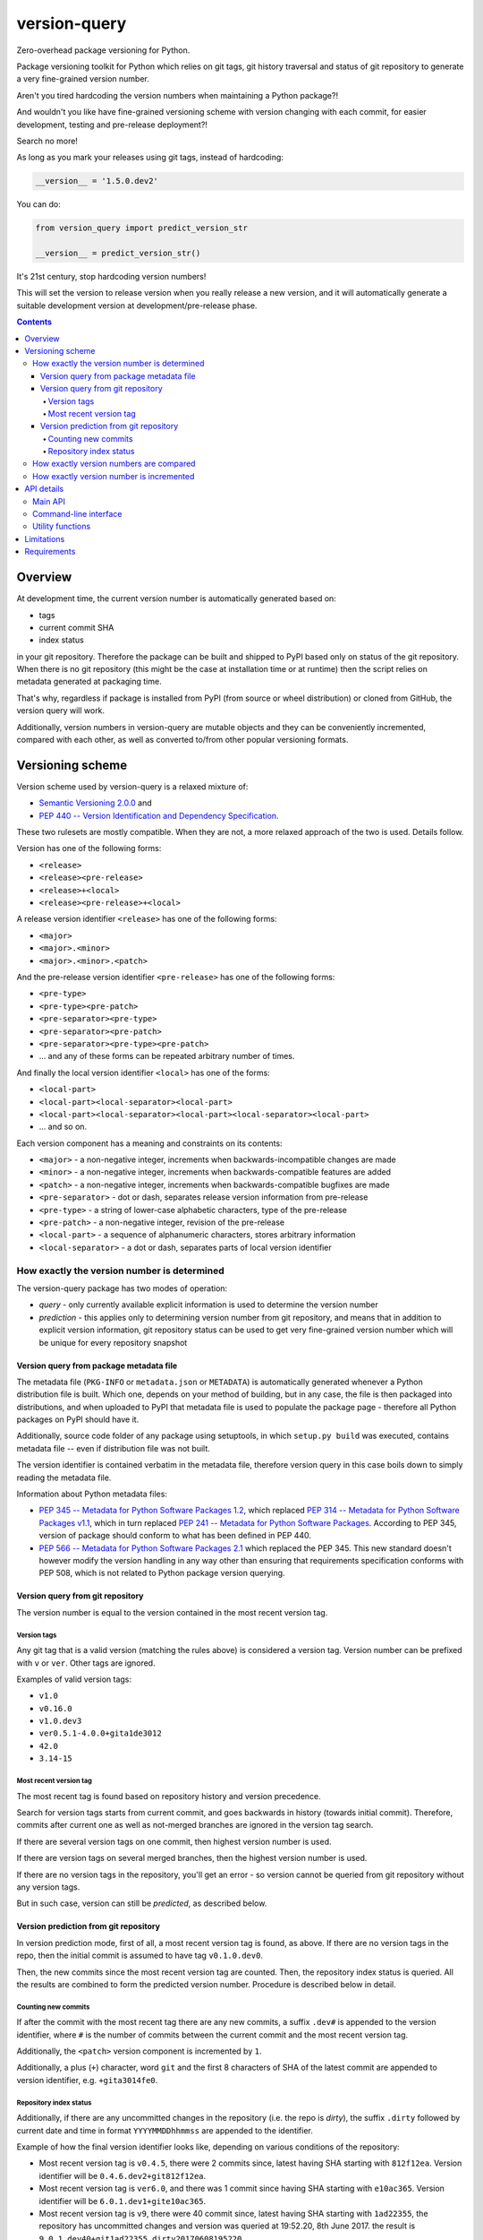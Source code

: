 .. role:: bash(code)
    :language: bash

.. role:: python(code)
    :language: python


=============
version-query
=============

Zero-overhead package versioning for Python.

.. image:: https://img.shields.io/pypi/v/version-query.svg
    :target: https://pypi.org/project/version-query
    :alt: package version from PyPI

.. image:: https://github.com/mbdevpl/version-query/actions/workflows/python.yml/badge.svg?branch=main
    :target: https://github.com/mbdevpl/version-query/actions
    :alt: build status from GitHub

.. image:: https://codecov.io/gh/mbdevpl/version-query/branch/main/graph/badge.svg
    :target: https://codecov.io/gh/mbdevpl/version-query
    :alt: test coverage from Codecov

.. image:: https://api.codacy.com/project/badge/Grade/437ab82bd6324530847fe8ed833f8d78
    :target: https://app.codacy.com/gh/mbdevpl/version-query
    :alt: grade from Codacy

.. image:: https://img.shields.io/github/license/mbdevpl/version-query.svg
    :target: NOTICE
    :alt: license

Package versioning toolkit for Python which relies on git tags, git history traversal
and status of git repository to generate a very fine-grained version number.

Aren't you tired hardcoding the version numbers when maintaining a Python package?!

And wouldn't you like have fine-grained versioning scheme with version changing with each commit,
for easier development, testing and pre-release deployment?!

Search no more!

As long as you mark your releases using git tags, instead of hardcoding:

.. code:: python

    __version__ = '1.5.0.dev2'

You can do:

.. code:: python

    from version_query import predict_version_str

    __version__ = predict_version_str()

It's 21st century, stop hardcoding version numbers!

This will set the version to release version when you really release a new version,
and it will automatically generate a suitable development version at development/pre-release phase.


.. contents::
    :backlinks: none


Overview
========

At development time, the current version number is automatically generated based on:

*   tags
*   current commit SHA
*   index status

in your git repository. Therefore the package can be built and shipped to PyPI based only on status
of the git repository. When there is no git repository (this might be the case at installation time
or at runtime) then the script relies on metadata generated at packaging time.

That's why, regardless if package is installed from PyPI (from source or wheel distribution)
or cloned from GitHub, the version query will work.

Additionally, version numbers in version-query are mutable objects and they can be conveniently
incremented, compared with each other, as well as converted to/from other popular
versioning formats.

Versioning scheme
=================

Version scheme used by version-query is a relaxed mixture of:

*   `Semantic Versioning 2.0.0 <http://semver.org/>`_ and

*   `PEP 440 -- Version Identification and Dependency Specification <https://www.python.org/dev/peps/pep-0440/>`_.

These two rulesets are mostly compatible. When they are not, a more relaxed approach of the two
is used. Details follow.

Version has one of the following forms:

*   ``<release>``
*   ``<release><pre-release>``
*   ``<release>+<local>``
*   ``<release><pre-release>+<local>``

A release version identifier ``<release>`` has one of the following forms:

*   ``<major>``
*   ``<major>.<minor>``
*   ``<major>.<minor>.<patch>``

And the pre-release version identifier ``<pre-release>`` has one of the following forms:

*   ``<pre-type>``
*   ``<pre-type><pre-patch>``
*   ``<pre-separator><pre-type>``
*   ``<pre-separator><pre-patch>``
*   ``<pre-separator><pre-type><pre-patch>``
*   ... and any of these forms can be repeated arbitrary number of times.

And finally the local version identifier ``<local>`` has one of the forms:

*   ``<local-part>``
*   ``<local-part><local-separator><local-part>``
*   ``<local-part><local-separator><local-part><local-separator><local-part>``
*   ... and so on.

Each version component has a meaning and constraints on its contents:

*   ``<major>`` - a non-negative integer, increments when backwards-incompatible changes are made
*   ``<minor>`` - a non-negative integer, increments when backwards-compatible features are added
*   ``<patch>`` - a non-negative integer, increments when backwards-compatible bugfixes are made

*   ``<pre-separator>`` - dot or dash, separates release version information from pre-release
*   ``<pre-type>`` - a string of lower-case alphabetic characters, type of the pre-release
*   ``<pre-patch>`` - a non-negative integer, revision of the pre-release

*   ``<local-part>`` - a sequence of alphanumeric characters, stores arbitrary information
*   ``<local-separator>`` - a dot or dash, separates parts of local version identifier


How exactly the version number is determined
--------------------------------------------

The version-query package has two modes of operation:

*   *query* - only currently available explicit information is used to determine the version number
*   *prediction* - this applies only to determining version number from git repository, and means
    that in addition to explicit version information, git repository status can be used
    to get very fine-grained version number which will be unique for every repository snapshot


Version query from package metadata file
~~~~~~~~~~~~~~~~~~~~~~~~~~~~~~~~~~~~~~~~

The metadata file (``PKG-INFO`` or ``metadata.json`` or ``METADATA``) is automatically generated
whenever a Python distribution file is built.
Which one, depends on your method of building, but in any case, the file is then packaged into
distributions, and when uploaded to PyPI that metadata file is used to populate
the package page - therefore all Python packages on PyPI should have it.

Additionally, source code folder of any package using setuptools, in which ``setup.py build``
was executed, contains metadata file -- even if distribution file was not built.

The version identifier is contained verbatim in the metadata file, therefore version query
in this case boils down to simply reading the metadata file.

Information about Python metadata files:

*   `PEP 345 -- Metadata for Python Software Packages 1.2 <https://www.python.org/dev/peps/pep-0345/>`_,
    which replaced `PEP 314 -- Metadata for Python Software Packages v1.1 <https://www.python.org/dev/peps/pep-0314/>`_,
    which in turn replaced `PEP 241 -- Metadata for Python Software Packages <https://www.python.org/dev/peps/pep-0241/>`_.
    According to PEP 345, version of package should conform to what has been defined in PEP 440.

*   `PEP 566 -- Metadata for Python Software Packages 2.1 <https://www.python.org/dev/peps/pep-0566/>`_
    which replaced the PEP 345. This new standard doesn't however modify the version handling
    in any way other than ensuring that requirements specification conforms with PEP 508,
    which is not related to Python package version querying.


Version query from git repository
~~~~~~~~~~~~~~~~~~~~~~~~~~~~~~~~~

The version number is equal to the version contained in the most recent version tag.

Version tags
````````````

Any git tag that is a valid version (matching the rules above) is considered a version tag.
Version number can be prefixed with ``v`` or ``ver``. Other tags are ignored.

Examples of valid version tags:

*   ``v1.0``
*   ``v0.16.0``
*   ``v1.0.dev3``
*   ``ver0.5.1-4.0.0+gita1de3012``
*   ``42.0``
*   ``3.14-15``


Most recent version tag
```````````````````````

The most recent tag is found based on repository history and version precedence.

Search for version tags starts from current commit, and goes backwards in history (towards initial
commit). Therefore, commits after current one as well as not-merged branches are ignored in the
version tag search.

If there are several version tags on one commit, then highest version number is used.

If there are version tags on several merged branches, then the highest version number is used.

If there are no version tags in the repository, you'll get an error - so version cannot be queried
from git repository without any version tags.

But in such case, version can still be *predicted*, as described below.


Version prediction from git repository
~~~~~~~~~~~~~~~~~~~~~~~~~~~~~~~~~~~~~~

In version prediction mode, first of all, a most recent version tag is found, as above.
If there are no version tags in the repo, then the initial commit is assumed to have tag
``v0.1.0.dev0``.

Then, the new commits since the most recent version tag are counted.
Then, the repository index status is queried. All the results are combined to form
the predicted version number. Procedure is described below in detail.


Counting new commits
````````````````````

If after the commit with the most recent tag there are any new commits, a suffix ``.dev#``
is appended to the version identifier, where ``#`` is the number of commits between
the current commit and the most recent version tag.

Additionally, the ``<patch>`` version component is incremented by ``1``.

Additionally, a plus (``+``) character, word ``git`` and the first 8 characters of SHA
of the latest commit are appended to version identifier, e.g. ``+gita3014fe0``.


Repository index status
```````````````````````

Additionally, if there are any uncommitted changes in the repository (i.e. the repo is *dirty*),
the suffix ``.dirty`` followed by current date and time in format ``YYYYMMDDhhmmss`` are appended
to the identifier.

Example of how the final version identifier looks like, depending on various conditions
of the repository:

*   Most recent version tag is ``v0.4.5``, there were 2 commits since,
    latest having SHA starting with ``812f12ea``.
    Version identifier will be ``0.4.6.dev2+git812f12ea``.

*   Most recent version tag is ``ver6.0``, and there was 1 commit since
    having SHA starting with ``e10ac365``.
    Version identifier will be ``6.0.1.dev1+gite10ac365``.

*   Most recent version tag is ``v9``, there were 40 commit since,
    latest having SHA starting with ``1ad22355``, the repository has uncommitted changes and
    version was queried at 19:52.20, 8th June 2017.
    the result is ``9.0.1.dev40+git1ad22355.dirty20170608195220``.


How exactly version numbers are compared
----------------------------------------

The base specification of the comparison scheme is:

*   `PEP 508 -- Dependency specification for Python Software Packages <https://www.python.org/dev/peps/pep-0508/>`_ as well as

*   `Semantic Versioning 2.0.0 <http://semver.org/>`_.

With the notable difference to both that all version components are taken into account when
establishing version precedence.

When being compared, ``<major>``, ``<minor>`` and ``<patch>`` are assumed equal to ``0`` if they
are not present. In ``<pre-release>``, the ``<pre-patch>`` is assumed to be ``0`` if not present.

Examples of comparison results:

*   ``0.3-4.4-2.9`` < ``0.3-4.4-2.10``
*   ``0.3dev`` < ``0.3dev1``
*   ``0.3rc2`` < ``0.3``
*   ``0.3`` < ``0.3-2``
*   ``1.0.0`` < ``1.0.0+blahblah``
*   ``1.0.0+aa`` < ``1.0.0+aaa``
*   ``1.0.0`` = ``1.0.0``
*   ``1`` = ``1.0.0``
*   ``1.0`` = ``1.0.0.0``
*   ``1.0.0-0.0.DEV42`` = ``1.0.0.0.0.dev42``


How exactly version number is incremented
-----------------------------------------

Some version components have assumed value ``0`` if they are not present, please see section above
for details.

Incrementing any version component clears all existing following components.

Examples of how version is incremented:

*   for ``1.5``, incrementing ``<major>`` results in ``2.0``;
*   for ``1.5.1-2.4``, ``<minor>``++ results in ``1.6``;
*   ``1.5.1-2.4``, ``<patch>``++, ``1.5.2``;
*   ``1.5.1``, ``<major>``+=3, ``4.0.0``.


API details
===========

All functionality mentioned below is considered as the public API. Other functionality may change
without notice.


Main API
--------

.. code:: python

    import version_query

    version_str = version_query.query_version_str()

The version-query package will query the version string while operating in *query* mode.

.. code:: python

    version_str = version_query.predict_version_str()

The version-query package will infer the version string while operating in *prediction* mode.

.. code:: python

    version = version_query.Version(1, 0, 4)
    version = version_query.Version(major=1, patch=4)
    version = version_query.Version.from_str('1.0.4')

The Version class is used internally by version-query, but it can be also used explicitly.

.. code:: python

    import packaging.version
    version = version_query.Version.from_py_version(packaging.version.Version())
    version.to_py_version()

    import semver
    version = version_query.Version.from_sem_version(semver.VersionInfo())
    version.to_sem_version()

Also, Version class interoperates with ``packaging`` and ``semver`` packages as well as selected
built-in types.

.. code:: python

    assert version_query.Version(1, 0, 4).increment(version_query.VersionComponent.Patch, 2) \
        == version_query.Version.from_str('1.0.6')
    assert version_query.Version.from_str('1.0.4') < version_query.Version.from_str('2.0.0')

The Version objects are mutable, hashable and comparable.

.. code:: python

    version = version_query.query_folder(pathlib.Path('/my/project'), search_parent_directories=False)
    version = version_query.predict_git_repo(pathlib.Path('/my/git/versioned/project/subdir'), True)
    version = version_query.query_caller(stack_level=1)
    version = version_query.predict_caller(2)

Version object can be obtained for any supported path, as well as for any python code
currently being executed -- as long as it is located in a supported location.


Command-line interface
----------------------

.. code:: bash

    python3 -m version_query --help
    python3 -m version_query /my/project -p

.. code:: python

    version_query.__main__.main(args=['--help'])
    version_query.__main__.main(args=['/my/project', '-p'])

Version query can be also used as a command-line script, with the entry point also accessible
as ``version_query.__main__.main`` from within Python.


Utility functions
-----------------

.. code:: python

    assert version_query.git_query.preprocess_git_version_tag('v1.0.4') == '1.0.4'
    assert version_query.git_query.preprocess_git_version_tag('ver1.0.4') == '1.0.4'
    assert version_query.git_query.preprocess_git_version_tag('1.0.4') == '1.0.4'

Remove ``v`` and ``ver`` prefix from a given string, and preform very crude checking whether
the tag is probably a version tag.


Limitations
===========

Either git repository or metadata file must be present for the script to work. When, for example,
zipped version of repository is downloaded from GitHub, the resulting archive contains neither
metadata files nor repository data.

It is unclear what happens if the queried repository is bare.

The implementation is not fully compatible with Python versioning. Especially,
in current implementation at most one of:
alpha ``a`` / beta ``b`` / release candidate ``rc`` / development ``dev`` suffixes
can be used in a version identifier.

And the format in which
alpha ``a``, beta ``b`` and release candidate ``rc`` suffixes
are to be used does not match exactly the conditions defined in PEP 440.

Script might feel a bit slow when attempting to find a version tag in a git repository with a very
large history and no version tags. It is designed towards packages with short release cycles
-- in long release cycles the overhead of manual versioning is small anyway.

Despite above limitations, version-query itself (as well as growing number of other packages) are
using version-query without any issues.


Requirements
============

Python version 3.8 or later.

Python libraries as specified in `<requirements.txt>`_.

Building and running tests additionally requires packages listed in `<requirements_test.txt>`_.

Tested on Linux, OS X and Windows.

